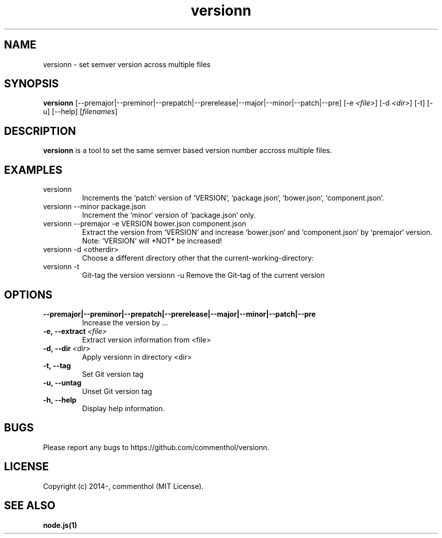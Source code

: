 .ds q \N'34'
.TH versionn 1 "2014-10-03" "v0.0.1" "versionn.js"

.SH NAME
versionn \- set semver version across multiple files

.SH SYNOPSIS
.B versionn
[\-\-premajor|\-\-preminor|\-\-prepatch|\-\-prerelease|\-\-major|\-\-minor|\-\-patch|\-\-pre] 
[\-e \fI<file>\fP] 
[\-d \fI<dir>\fP]
[\-t] [\-u] [\-\-help] [\fIfilenames\fP]

.SH DESCRIPTION
.B versionn
is a tool to set the same semver based version number accross multiple files.

.SH EXAMPLES
.TP
versionn
.TP.TP
Increments the `patch` version of `VERSION`, `package.json`, `bower.json`, `component.json`.
.TP
versionn --minor package.json
.TP.TP
Increment the `minor` version of `package.json` only.
.TP
versionn --premajor -e VERSION bower.json component.json
.TP.TP
Extract the version from `VERSION` and increase `bower.json` and `component.json` by `premajor` version. Note: `VERSION` will *NOT* be increased!
.TP
versionn -d <otherdir>
.TP.TP
Choose a different directory other that the current-working-directory:
.TP
versionn -t
.TP.TP
Git-tag the version 
versionn -u
.TP.TP
Remove the Git-tag of the current version

.SH OPTIONS
.TP
.BI \-\-premajor|\-\-preminor|\-\-prepatch|\-\-prerelease|\-\-major|\-\-minor|\-\-patch|\-\-pre
Increase the version by ...
.TP
.BI \-e,\ \-\-extract\ \fI<file>\fP
Extract version information from <file>
.TP
.BI \-d,\ \-\-dir\ \fI<dir>\fP
Apply versionn in directory <dir>
.TP
.BI \-t,\ \-\-tag
Set Git version tag
.TP
.BI \-u,\ \-\-untag
Unset Git version tag
.TP
.BI \-h,\ \-\-help
Display help information.

.SH BUGS
Please report any bugs to https://github.com/commenthol/versionn.

.SH LICENSE
Copyright (c) 2014-, commenthol (MIT License).

.SH "SEE ALSO"
.BR node.js(1)
